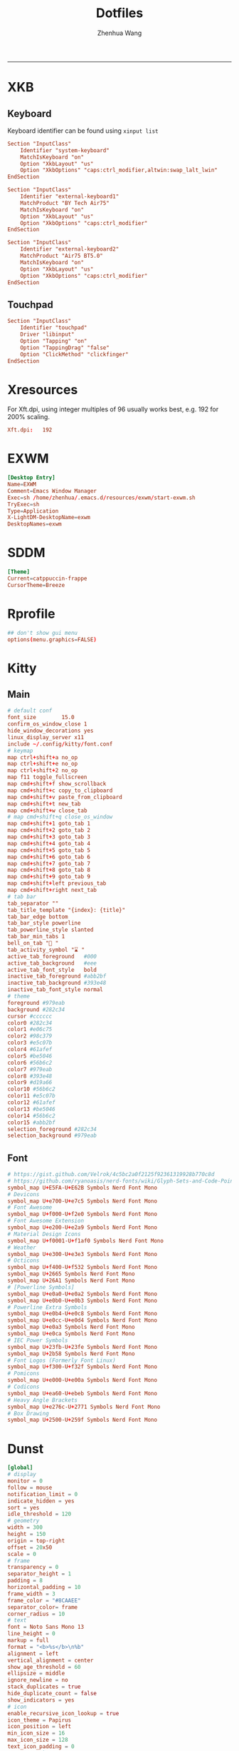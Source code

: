 #+title: Dotfiles
#+author: Zhenhua Wang
#+STARTUP: overview
#+PROPERTY: header-args :mkdirp yes
-----
* XKB
** Keyboard
Keyboard identifier can be found using ~xinput list~

#+HEADER: :tangle (zw/org-babel-tangle-linux "/sudo::/etc/X11/xorg.conf.d/00-keyboard.conf")
#+begin_src conf
Section "InputClass"
    Identifier "system-keyboard"
    MatchIsKeyboard "on"
    Option "XkbLayout" "us"
    Option "XkbOptions" "caps:ctrl_modifier,altwin:swap_lalt_lwin"
EndSection

Section "InputClass"
    Identifier "external-keyboard1"
    MatchProduct "BY Tech Air75"
    MatchIsKeyboard "on"
    Option "XkbLayout" "us"
    Option "XkbOptions" "caps:ctrl_modifier"
EndSection

Section "InputClass"
    Identifier "external-keyboard2"
    MatchProduct "Air75 BT5.0"
    MatchIsKeyboard "on"
    Option "XkbLayout" "us"
    Option "XkbOptions" "caps:ctrl_modifier"
EndSection
#+end_src

** Touchpad
#+HEADER: :tangle (zw/org-babel-tangle-linux "/sudo::/etc/X11/xorg.conf.d/30-touchpad.conf")
#+begin_src conf
Section "InputClass"
    Identifier "touchpad"
    Driver "libinput"
    Option "Tapping" "on"
    Option "TappingDrag" "false"
    Option "ClickMethod" "clickfinger"
EndSection
#+end_src

* Xresources
For Xft.dpi, using integer multiples of 96 usually works best, e.g. 192 for 200% scaling.
#+HEADER: :tangle (zw/org-babel-tangle-not-exist (expand-file-name "Xresources" user-emacs-directory))
#+begin_src conf
Xft.dpi:   192
#+end_src

* EXWM
#+HEADER: :tangle (zw/org-babel-tangle-linux "/sudo::/usr/share/xsessions/EXWM.desktop")
#+begin_src conf
[Desktop Entry]
Name=EXWM
Comment=Emacs Window Manager
Exec=sh /home/zhenhua/.emacs.d/resources/exwm/start-exwm.sh
TryExec=sh
Type=Application
X-LightDM-DesktopName=exwm
DesktopNames=exwm
#+end_src

* SDDM
#+HEADER: :tangle (zw/org-babel-tangle-linux "/sudo::/etc/sddm.conf")
#+begin_src conf
[Theme]
Current=catppuccin-frappe
CursorTheme=Breeze
#+end_src

* Rprofile
#+HEADER: :tangle "~/.Rprofile"
#+begin_src conf
## don't show gui menu
options(menu.graphics=FALSE)
#+end_src

* Kitty
** Main
#+HEADER: :tangle (zw/org-babel-tangle-linux "~/.config/kitty/kitty.conf")
#+begin_src conf
# default conf
font_size        15.0
confirm_os_window_close 1
hide_window_decorations yes
linux_display_server x11
include ~/.config/kitty/font.conf
# keymap
map ctrl+shift+a no_op
map ctrl+shift+e no_op
map ctrl+shift+2 no_op
map f11 toggle_fullscreen
map cmd+shift+f show_scrollback
map cmd+shift+c copy_to_clipboard
map cmd+shift+v paste_from_clipboard
map cmd+shift+t new_tab
map cmd+shift+w close_tab
# map cmd+shift+q close_os_window
map cmd+shift+1 goto_tab 1
map cmd+shift+2 goto_tab 2
map cmd+shift+3 goto_tab 3
map cmd+shift+4 goto_tab 4
map cmd+shift+5 goto_tab 5
map cmd+shift+6 goto_tab 6
map cmd+shift+7 goto_tab 7
map cmd+shift+8 goto_tab 8
map cmd+shift+9 goto_tab 9
map cmd+shift+left previous_tab
map cmd+shift+right next_tab
# tab bar
tab_separator ""
tab_title_template "{index}: {title}"
tab_bar_edge bottom
tab_bar_style powerline
tab_powerline_style slanted
tab_bar_min_tabs 1
bell_on_tab "🔔 "
tab_activity_symbol "⌛ "
active_tab_foreground   #000
active_tab_background   #eee
active_tab_font_style   bold
inactive_tab_foreground #abb2bf
inactive_tab_background #393e48
inactive_tab_font_style normal
# theme
foreground #979eab
background #282c34
cursor #cccccc
color0 #282c34
color1 #e06c75
color2 #98c379
color3 #e5c07b
color4 #61afef
color5 #be5046
color6 #56b6c2
color7 #979eab
color8 #393e48
color9 #d19a66
color10 #56b6c2
color11 #e5c07b
color12 #61afef
color13 #be5046
color14 #56b6c2
color15 #abb2bf
selection_foreground #282c34
selection_background #979eab
#+end_src

** Font
#+HEADER: :tangle (zw/org-babel-tangle-linux "~/.config/kitty/font.conf")
#+begin_src conf
# https://gist.github.com/Velrok/4c5bc2a0f2125f92361319928b770c8d
# https://github.com/ryanoasis/nerd-fonts/wiki/Glyph-Sets-and-Code-Points
symbol_map U+E5FA-U+E62B Symbols Nerd Font Mono
# Devicons
symbol_map U+e700-U+e7c5 Symbols Nerd Font Mono
# Font Awesome
symbol_map U+f000-U+f2e0 Symbols Nerd Font Mono
# Font Awesome Extension
symbol_map U+e200-U+e2a9 Symbols Nerd Font Mono
# Material Design Icons
symbol_map U+f0001-U+f1af0 Symbols Nerd Font Mono
# Weather
symbol_map U+e300-U+e3e3 Symbols Nerd Font Mono
# Octicons
symbol_map U+f400-U+f532 Symbols Nerd Font Mono
symbol_map U+2665 Symbols Nerd Font Mono
symbol_map U+26A1 Symbols Nerd Font Mono
# [Powerline Symbols]
symbol_map U+e0a0-U+e0a2 Symbols Nerd Font Mono
symbol_map U+e0b0-U+e0b3 Symbols Nerd Font Mono
# Powerline Extra Symbols
symbol_map U+e0b4-U+e0c8 Symbols Nerd Font Mono
symbol_map U+e0cc-U+e0d4 Symbols Nerd Font Mono
symbol_map U+e0a3 Symbols Nerd Font Mono
symbol_map U+e0ca Symbols Nerd Font Mono
# IEC Power Symbols
symbol_map U+23fb-U+23fe Symbols Nerd Font Mono
symbol_map U+2b58 Symbols Nerd Font Mono
# Font Logos (Formerly Font Linux)
symbol_map U+f300-U+f32f Symbols Nerd Font Mono
# Pomicons
symbol_map U+e000-U+e00a Symbols Nerd Font Mono
# Codicons
symbol_map U+ea60-U+ebeb Symbols Nerd Font Mono
# Heavy Angle Brackets
symbol_map U+e276c-U+2771 Symbols Nerd Font Mono
# Box Drawing
symbol_map U+2500-U+259f Symbols Nerd Font Mono
#+end_src

* Dunst
#+HEADER: :tangle (zw/org-babel-tangle-linux "~/.config/dunst/dunstrc")
#+begin_src conf
[global]
# display
monitor = 0
follow = mouse
notification_limit = 0
indicate_hidden = yes
sort = yes
idle_threshold = 120
# geometry
width = 300
height = 150
origin = top-right
offset = 20x50
scale = 0
# frame
transparency = 0
separator_height = 1
padding = 8
horizontal_padding = 10
frame_width = 3
frame_color = "#8CAAEE"
separator_color= frame
corner_radius = 10
# text
font = Noto Sans Mono 13
line_height = 0
markup = full
format = "<b>%s</b>\n%b"
alignment = left
vertical_alignment = center
show_age_threshold = 60
ellipsize = middle
ignore_newline = no
stack_duplicates = true
hide_duplicate_count = false
show_indicators = yes
# icon
enable_recursive_icon_lookup = true
icon_theme = Papirus
icon_position = left
min_icon_size = 16
max_icon_size = 128
text_icon_padding = 0
# progress bar
progress_bar = true
progress_bar_height = 10
progress_bar_frame_width = 1
progress_bar_min_width = 150
progress_bar_max_width = 300
# history
sticky_history = yes
history_length = 20
# advanced
browser = /usr/bin/xdg-open
always_run_script = true
mouse_left_click = do_action
mouse_middle_click = close_all
mouse_right_click = close_current
title = Dunst
class = Dunst

[urgency_low]
background = "#303446"
foreground = "#C6D0F5"
timeout = 5

[urgency_normal]
background = "#303446"
foreground = "#C6D0F5"
timeout = 5

[urgency_critical]
background = "#303446"
foreground = "#C6D0F5"
frame_color = "#EF9F76"
timeout = 0
#+end_src

* Picom
#+HEADER: :tangle (zw/org-babel-tangle-linux "~/.config/picom.conf")
#+begin_src conf
# resolve screen tearing
vsync = true;
unredir-if-possible = false;
# fade
fading = true;
fade-in-step = 0.028;
fade-out-step = 0.03;
fade-exclude = [
  "window_type = 'menu'",
  "window_type = 'dropdown_menu'",
  "window_type = 'popup_menu'",
  "window_type = 'tooltip'",
  "window_type = 'desktop'",
  "window_type = 'utility'",
  "window_type = 'dock'",
  "class_g = 'Emacs' && name = 'posframe'",
  "class_g = 'Plank'",
  "class_g = 'Rofi'"
];
# opacity
opacity-rule = [
  "90:class_g = 'Polybar'"
];
# backend
backend = "glx"
glx-no-stencil = true;
glx-no-rebind-pixmap = true;
# blur: need to set "pseudo-transparency = false" in polybar
blur-method = "dual_kawase";
blur-strength = 12;
blur-background-exclude = [
  "class_g != 'Polybar' && class_g != 'Rofi'"
];
# rounded
corner-radius = 10;
rounded-corners-exclude = [
  "window_type = 'menu'",
  "window_type = 'dropdown_menu'",
  "window_type = 'popup_menu'",
  "window_type = 'tooltip'",
  "window_type = 'desktop'",
  "window_type = 'dock'",
  "class_g = 'Emacs' && name = 'posframe'"
];
# shadow
shadow = true;
shadow-radius = 10;
shadow-offset-x = -10;
shadow-offset-y = -10;
shadow-exclude = [
  "window_type = 'menu'",
  "window_type = 'dropdown_menu'",
  "window_type = 'popup_menu'",
  "window_type = 'tooltip'",
  "window_type = 'desktop'",
  "window_type = 'utility'",
  "window_type = 'notification'",
  "class_g = 'Plank'"
];
#+end_src

* Fcitx5
** Config
#+HEADER: :tangle (zw/org-babel-tangle-linux "~/.config/fcitx5/config")
#+begin_src conf
[Hotkey]
# Trigger Input Method
TriggerKeys=
# Enumerate when press trigger key repeatedly
EnumerateWithTriggerKeys=True
# Temporally switch between first and current Input Method
AltTriggerKeys=
# Enumerate Input Method Forward
EnumerateForwardKeys=
# Enumerate Input Method Backward
EnumerateBackwardKeys=
# Skip first input method while enumerating
EnumerateSkipFirst=False
# Enumerate Input Method Group Forward
EnumerateGroupForwardKeys=
# Enumerate Input Method Group Backward
EnumerateGroupBackwardKeys=
# Activate Input Method
ActivateKeys=
# Deactivate Input Method
DeactivateKeys=
# Default Previous page
PrevPage=
# Default Next page
NextPage=
# Default Previous Candidate
PrevCandidate=
# Default Next Candidate
NextCandidate=
# Toggle embedded preedit
TogglePreedit=

[Hotkey/TriggerKeys]
0=Control+backslash

[Behavior]
# Active By Default
ActiveByDefault=False
# Share Input State
ShareInputState=Program
# Show preedit in application
PreeditEnabledByDefault=True
# Show Input Method Information when switch input method
ShowInputMethodInformation=True
# Show Input Method Information when changing focus
showInputMethodInformationWhenFocusIn=True
# Show compact input method information
CompactInputMethodInformation=True
# Show first input method information
ShowFirstInputMethodInformation=False
# Default page size
DefaultPageSize=9
# Override Xkb Option
OverrideXkbOption=False
# Custom Xkb Option
CustomXkbOption=
# Force Enabled Addons
EnabledAddons=
# Force Disabled Addons
DisabledAddons=
# Preload input method to be used by default
PreloadInputMethod=True
#+end_src

** Profile
#+HEADER: :tangle (zw/org-babel-tangle-linux "~/.config/fcitx5/profile")
#+begin_src conf
[Groups/0]
# Group Name
Name=Default
# Layout
Default Layout=us
# Default Input Method
DefaultIM=rime

[Groups/0/Items/0]
# Name
Name=keyboard-us
# Layout
Layout=

[Groups/0/Items/1]
# Name
Name=rime
# Layout
Layout=

[GroupOrder]
0=Default
#+end_src

** Theme
#+HEADER: :tangle (zw/org-babel-tangle-linux "~/.config/fcitx5/conf/classicui.conf")
#+begin_src sh
# Vertical Candidate List
Vertical Candidate List=False
# Use mouse wheel to go to prev or next page
WheelForPaging=True
# Font
Font="Sans 13"
# Menu Font
MenuFont="Sans 13"
# Tray Font
TrayFont="Sans Bold 13"
# Tray Label Outline Color
TrayOutlineColor=#000000
# Tray Label Text Color
TrayTextColor=#ffffff
# Prefer Text Icon
PreferTextIcon=False
# Show Layout Name In Icon
ShowLayoutNameInIcon=True
# Use input method language to display text
UseInputMethodLanguageToDisplayText=True
# Theme
Theme=adwaita-dark
# Dark Theme
DarkTheme=default-dark
# Follow system light/dark color scheme
UseDarkTheme=True
# Use Per Screen DPI on X11
PerScreenDPI=True
# Force font DPI on Wayland
ForceWaylandDPI=0
# Enable fractional scale under Wayland
EnableFractionalScale=True
#+end_src

* IBus
#+HEADER: :tangle (zw/org-babel-tangle-linux "~/.config/ibus/rime/ibus_rime.custom.yaml")
#+begin_src conf
patch:
  style/horizontal: true
#+end_src

* Rime
#+HEADER: :tangle (zw/org-babel-tangle-linux "~/.local/share/fcitx5/rime/default.custom.yaml")
#+begin_src conf
patch:
  __include: rime_ice_suggestion:/
  menu/page_size: 9
  switcher/hotkeys:
    - Control+grave
  ascii_composer:
    good_old_caps_lock: true
    switch_key:
      Shift_L: noop
      Shift_R: noop
      Control_L: noop
      Control_R: noop
      Caps_Lock: noop
      Eisu_toggle: noop
  key_binder/bindings:
    # - {accept: Control+backslash, toggle: ascii_mode, when: always}
    - {accept: minus, send: Page_Up, when: paging}
    - {accept: equal, send: Page_Down, when: has_menu}
    - {accept: comma, send: Page_Up, when: paging}
    - {accept: period, send: Page_Down, when: has_menu}
    - {accept: bracketleft, send: Page_Up, when: paging}
    - {accept: bracketright, send: Page_Down, when: has_menu}
  # resolve conflict with bracket paging
  key_binder/select_first_character:
  key_binder/select_last_character:
#+end_src

* Rofi
** Common
#+HEADER: :tangle (zw/org-babel-tangle-linux "~/.config/rofi/common.rasi")
#+begin_src conf
configuration {
    font: "Noto Sans Mono 12";
}

,* {
    /* Colors */
    background:     #1E2127FF;
    background-alt: #282B31FF;
    foreground:     #FFFFFFFF;
    selected:       #61AFEFFF;
    active:         #98C379FF;
    urgent:         #E06C75FF;
    /* Gradients */
    gradient-1:     linear-gradient(to right, #282c34, #4a4e69);
}
#+end_src

** Launcher
#+HEADER: :tangle (zw/org-babel-tangle-linux "~/.config/rofi/config.rasi")
#+begin_src conf
configuration {
  matching: "fuzzy";
  show-icons: true;
  modi: "combi,calc";
  display-combi: "";
  display-calc: "󰪚";
  combi-modi: "window,drun";
  combi-hide-mode-prefix: true;
  drun-display-format: "{name}";
  window-format: "{w} · {c} · {t}";
  kb-mode-next: "Super+space";
}

/*****----- Global Properties -----*****/
@import                          "common.rasi"

,* {
    border-colour:               var(selected);
    handle-colour:               var(selected);
    background-colour:           var(background);
    foreground-colour:           var(foreground);
    alternate-background:        var(background-alt);
    normal-background:           var(background);
    normal-foreground:           var(foreground);
    urgent-background:           var(urgent);
    urgent-foreground:           var(background);
    active-background:           var(active);
    active-foreground:           var(background);
    selected-normal-background:  var(selected);
    selected-normal-foreground:  var(background);
    selected-urgent-background:  var(active);
    selected-urgent-foreground:  var(background);
    selected-active-background:  var(urgent);
    selected-active-foreground:  var(background);
    alternate-normal-background: var(background);
    alternate-normal-foreground: var(foreground);
    alternate-urgent-background: var(urgent);
    alternate-urgent-foreground: var(background);
    alternate-active-background: var(active);
    alternate-active-foreground: var(background);
}

/*****----- Main Window -----*****/
window {
    /* properties for window widget */
    transparency:                "real";
    location:                    center;
    anchor:                      center;
    fullscreen:                  false;
    x-offset:                    0px;
    y-offset:                    0px;
    /* properties for all widgets */
    enabled:                     true;
    margin:                      0px;
    padding:                     0px;
    border:                      0px solid;
    border-radius:               10px;
    border-color:                @border-colour;
    cursor:                      "default";
    /* Backgroud Colors */
    background-color:            @background-colour;
}

/*****----- Main Box -----*****/
mainbox {
    enabled:                     true;
    spacing:                     0px;
    margin:                      0px;
    padding:                     20px;
    border:                      0px solid;
    border-radius:               0px 0px 0px 0px;
    border-color:                @border-colour;
    background-color:            transparent;
    children:                    [ "inputbar", "message", "listview" ];
}

/*****----- Inputbar -----*****/
inputbar {
    enabled:                     true;
    spacing:                     10px;
    margin:                      0px 0px 10px 0px;
    padding:                     5px 10px;
    border:                      0px solid;
    border-radius:               10px;
    border-color:                @border-colour;
    background-color:            @alternate-background;
    text-color:                  @foreground-colour;
    children:                    [ "textbox-prompt-colon", "entry", "mode-switcher" ];
}
prompt {
    enabled:                     true;
    background-color:            inherit;
    text-color:                  inherit;
}
textbox-prompt-colon {
    enabled:                     false;
    padding:                     5px 0px;
    expand:                      false;
    str:                         "";
    background-color:            inherit;
    text-color:                  inherit;
}
entry {
    enabled:                     true;
    padding:                     5px 5px;
    background-color:            inherit;
    text-color:                  inherit;
    cursor:                      text;
    placeholder:                 "Search...";
    placeholder-color:           inherit;
}
num-filtered-rows {
    enabled:                     true;
    expand:                      false;
    background-color:            inherit;
    text-color:                  inherit;
}
textbox-num-sep {
    enabled:                     true;
    expand:                      false;
    str:                         "/";
    background-color:            inherit;
    text-color:                  inherit;
}
num-rows {
    enabled:                     true;
    expand:                      false;
    background-color:            inherit;
    text-color:                  inherit;
}
case-indicator {
    enabled:                     true;
    background-color:            inherit;
    text-color:                  inherit;
}

/*****----- Listview -----*****/
listview {
    enabled:                     true;
    columns:                     1;
    lines:                       10;
    cycle:                       true;
    dynamic:                     true;
    scrollbar:                   false;
    layout:                      vertical;
    reverse:                     false;
    fixed-height:                true;
    fixed-columns:               true;
    spacing:                     5px;
    margin:                      0px;
    padding:                     10px;
    border:                      2px 2px 2px 2px ;
    border-radius:               2px 2px 10px 10px;
    border-color:                @border-colour;
    background-color:            transparent;
    text-color:                  @foreground-colour;
    cursor:                      "default";
}
scrollbar {
    handle-width:                5px ;
    handle-color:                @handle-colour;
    border-radius:               10px;
    background-color:            @alternate-background;
}

/*****----- Elements -----*****/
element {
    enabled:                     true;
    spacing:                     10px;
    margin:                      0px;
    padding:                     6px;
    border:                      0px solid;
    border-radius:               6px;
    border-color:                @border-colour;
    background-color:            transparent;
    text-color:                  @foreground-colour;
    cursor:                      pointer;
}
element normal.normal {
    background-color:            var(normal-background);
    text-color:                  var(normal-foreground);
}
element normal.urgent {
    background-color:            var(urgent-background);
    text-color:                  var(urgent-foreground);
}
element normal.active {
    background-color:            var(active-background);
    text-color:                  var(active-foreground);
}
element selected.normal {
    background-color:            var(selected-normal-background);
    text-color:                  var(selected-normal-foreground);
}
element selected.urgent {
    background-color:            var(selected-urgent-background);
    text-color:                  var(selected-urgent-foreground);
}
element selected.active {
    background-color:            var(selected-active-background);
    text-color:                  var(selected-active-foreground);
}
element alternate.normal {
    background-color:            var(alternate-normal-background);
    text-color:                  var(alternate-normal-foreground);
}
element alternate.urgent {
    background-color:            var(alternate-urgent-background);
    text-color:                  var(alternate-urgent-foreground);
}
element alternate.active {
    background-color:            var(alternate-active-background);
    text-color:                  var(alternate-active-foreground);
}
element-icon {
    background-color:            transparent;
    text-color:                  inherit;
    cursor:                      inherit;
}
element-text {
    background-color:            transparent;
    text-color:                  inherit;
    highlight:                   inherit;
    cursor:                      inherit;
    vertical-align:              0.5;
    horizontal-align:            0.0;
}

/*****----- Mode Switcher -----*****/
mode-switcher{
    enabled:                     true;
    spacing:                     10px;
    margin:                      0px;
    padding:                     0px;
    border:                      0px solid;
    border-radius:               0px;
    border-color:                @border-colour;
    background-color:            transparent;
    text-color:                  @foreground-colour;
}
button {
    padding:                     5px 10px;
    border:                      0px solid;
    border-radius:               10px;
    border-color:                @border-colour;
    background-color:            @alternate-background;
    text-color:                  inherit;
    cursor:                      pointer;
}
button selected {
    background-color:            var(selected-normal-background);
    text-color:                  var(selected-normal-foreground);
}

/*****----- Message -----*****/
message {
    enabled:                     true;
    margin:                      0px 0px 10px 0px;
    padding:                     0px;
    border:                      0px solid;
    border-radius:               0px 0px 0px 0px;
    border-color:                @border-colour;
    background-color:            transparent;
    text-color:                  @foreground-colour;
}
textbox {
    padding:                     10px;
    border:                      0px solid;
    border-radius:               10px;
    border-color:                @border-colour;
    background-color:            @alternate-background;
    text-color:                  @foreground-colour;
    vertical-align:              0.5;
    horizontal-align:            0.0;
    highlight:                   none;
    placeholder-color:           @foreground-colour;
    blink:                       true;
    markup:                      true;
}
error-message {
    padding:                     10px;
    border:                      2px solid;
    border-radius:               10px;
    border-color:                @border-colour;
    background-color:            @background-colour;
    text-color:                  @foreground-colour;
}
#+end_src

** Powermenu
*** Shell
#+HEADER: :tangle (zw/org-babel-tangle-linux "~/.config/rofi/powermenu.sh")
#+HEADER: :shebang "#!/bin/bash"
#+begin_src sh
# Current Theme
dir="$HOME/.config/rofi"
theme='powermenu'

# CMDs
uptime="`uptime -p | sed -e 's/up //g'`"
host=`hostname`

# Options
shutdown='󰐥'
reboot='󰑙'
lock=''
suspend=''
logout='󰍃'

# Rofi CMD
rofi_cmd() {
    rofi -dmenu \
	 -p "Later ${USER}" \
	 -mesg "Uptime: $uptime" \
	 -theme ${dir}/${theme}.rasi
}

# Pass variables to rofi dmenu
run_rofi() {
    echo -e "$lock\n$suspend\n$logout\n$reboot\n$shutdown" | rofi_cmd
}

# Execute Command
run_cmd() {
    if [[ $1 == '--shutdown' ]]; then
        emacsclient -e "(recentf-save-list)"
        emacsclient -e "(save-some-buffers)"
	systemctl poweroff
    elif [[ $1 == '--reboot' ]]; then
        emacsclient -e "(recentf-save-list)"
        emacsclient -e "(save-some-buffers)"
	systemctl reboot
    elif [[ $1 == '--suspend' ]]; then
	mpc -q pause
	amixer set Master mute
	systemctl suspend
    elif [[ $1 == '--logout' ]]; then
        emacsclient -e "(recentf-save-list)"
        emacsclient -e "(save-some-buffers)"
	killall emacs
    fi
}

# Actions
chosen="$(run_rofi)"
case ${chosen} in
    $shutdown)
	run_cmd --shutdown
        ;;
    $reboot)
	run_cmd --reboot
        ;;
    $lock)
	if [[ -x '/usr/bin/betterlockscreen' ]]; then
	    betterlockscreen -l
	elif [[ -x '/usr/bin/i3lock' ]]; then
	    i3lock
	fi
        ;;
    $suspend)
	run_cmd --suspend
        ;;
    $logout)
	run_cmd --logout
        ;;
esac
#+end_src

*** Style
#+HEADER: :tangle (zw/org-babel-tangle-linux "~/.config/rofi/powermenu.rasi")
#+begin_src conf
/*****----- Global Properties -----*****/
@import                          "common.rasi"

/*****----- Configuration -----*****/
configuration {
    show-icons:                 false;
}

/*****----- Global Properties -----*****/
,* {
    /* Resolution : 1920x1080 */
    mainbox-spacing:             50px;
    mainbox-margin:              50px;
    message-margin:              0px 300px;
    message-padding:             12px;
    message-border-radius:       12px;
    listview-spacing:            25px;
    element-padding:             35px 0px;
    element-border-radius:       60px;

    prompt-font:                 "Symbols Nerd Font Bold Italic 48";
    textbox-font:                "Symbols Nerd Font 20";
    element-text-font:           "Symbols Nerd Font 48";

    background-window:           black/40%;
    background-normal:           white/5%;
    background-selected:         white/15%;
    foreground-normal:           white;
    foreground-selected:         white;
}

/*****----- Main Window -----*****/
window {
    transparency:                "real";
    location:                    center;
    anchor:                      center;
    fullscreen:                  false;
    width:                       1300px;
    border-radius:               10px;
    cursor:                      "default";
    background-color:            var(background-window);
}

/*****----- Main Box -----*****/
mainbox {
    enabled:                     true;
    spacing:                     var(mainbox-spacing);
    margin:                      var(mainbox-margin);
    background-color:            transparent;
    children:                    [ "dummy", "inputbar", "listview", "message", "dummy" ];
}

/*****----- Inputbar -----*****/
inputbar {
    enabled:                     true;
    background-color:            transparent;
    children:                    [ "dummy", "prompt", "dummy"];
}

dummy {
    background-color:            transparent;
}

prompt {
    enabled:                     true;
    font:                        var(prompt-font);
    background-color:            transparent;
    text-color:                  var(foreground-normal);
}

/*****----- Message -----*****/
message {
    enabled:                     true;
    margin:                      var(message-margin);
    padding:                     var(message-padding);
    border-radius:               var(message-border-radius);
    background-color:            var(background-normal);
    text-color:                  var(foreground-normal);
}
textbox {
    font:                        var(textbox-font);
    background-color:            transparent;
    text-color:                  inherit;
    vertical-align:              0.5;
    horizontal-align:            0.5;
}

/*****----- Listview -----*****/
listview {
    enabled:                     true;
    expand:                      false;
    columns:                     5;
    lines:                       1;
    cycle:                       true;
    dynamic:                     true;
    scrollbar:                   false;
    layout:                      vertical;
    reverse:                     false;
    fixed-height:                true;
    fixed-columns:               true;
    spacing:                     var(listview-spacing);
    background-color:            transparent;
    cursor:                      "default";
}

/*****----- Elements -----*****/
element {
    enabled:                     true;
    padding:                     var(element-padding);
    border-radius:               var(element-border-radius);
    background-color:            var(background-normal);
    text-color:                  var(foreground-normal);
    cursor:                      pointer;
}
element-text {
    font:                        var(element-text-font);
    background-color:            transparent;
    text-color:                  inherit;
    cursor:                      inherit;
    vertical-align:              0.5;
    horizontal-align:            0.5;
}
element selected.normal {
    background-color:            var(background-selected);
    text-color:                  var(foreground-selected);
}
#+end_src

* GTK3
#+HEADER: :tangle (zw/org-babel-tangle-linux "~/.config/gtk-3.0/settings.ini")
#+begin_src conf
[Settings]
gtk-theme-name=Arc-Dark
gtk-icon-theme-name=Papirus-Dark
gtk-font-name=Cantarell 11
gtk-cursor-theme-name=Breeze
gtk-cursor-theme-size=0
gtk-toolbar-style=GTK_TOOLBAR_BOTH
gtk-toolbar-icon-size=GTK_ICON_SIZE_LARGE_TOOLBAR
gtk-button-images=1
gtk-menu-images=1
gtk-enable-event-sounds=1
gtk-enable-input-feedback-sounds=1
gtk-xft-antialias=1
gtk-xft-hinting=1
gtk-xft-hintstyle=hintfull
#+end_src

* Polybar
#+HEADER: :tangle (zw/org-babel-tangle-linux "~/.config/polybar/config.ini")
#+begin_src conf
[settings]
screenchange-reload = true
pseudo-transparency = true

[colors]
background = #282A2E
background-alt = #373B41
foreground = #C5C8C6
primary = #F0C674
green = #8ABEB7
red = #A54242

[bar/panel]
width = 100%
height = 20pt
line-size = 3pt
radius = 0
border-size = 0pt
# need to set pseudo-transparency = true
border-color = #00000000
dpi = ${xrdb:Xft.dpi}
cursor-click = pointer
cursor-scroll = ns-resize
enable-ipc = true
font-0 = monospace;2
font-1 = monospace:weight=bold;2
font-2 = Symbols Nerd Font Mono;2
font-3 = NotoEmoji:scale=10;2
font-4 = NotoSansMonoCJKsc;2
background = ${colors.background}
foreground = ${colors.foreground}
padding-left = 0
padding-right = 1
separator = " "

modules-left = exwm-workspace emacs-buffer-name
modules-right = powermenu wireless-network temperature date battery

[module/exwm-workspace]
type = custom/ipc
hook-0 = emacsclient -e "exwm-workspace-current-index" | awk '{print " "$1" "}'
initial = 1
format-background = ${colors.background-alt}
format = "<output>"
format-font = 2

[module/emacs-buffer-name]
type = custom/ipc
hook-0 = emacsclient -e "(zw/exwm-polybar-buffer-name)" | tr -d '"'
initial = 1
format = "<output>"

[module/date]
type = internal/date
interval = 1
date = %b %d %a %H:%M:%S
label = %date%

[module/battery]
type = internal/battery
battery = ${env:EXWM_BAR_BATTERY}
adapter = ${env:EXWM_BAR_ADAPTER}
full-at = 100
low-at = 30
# full
label-full = "100%"
label-full-font = 2
format-full = <label-full>
# low
label-low = " %percentage_raw%%"
label-low-font = 2
label-low-foreground = ${colors.red}
format-low = <label-low>
# discharging
label-discharging = " %percentage_raw%%"
label-discharging-font = 2
format-discharging = <label-discharging>
# charging
label-charging = "+%percentage_raw%%"
label-charging-font = 2
label-charging-foreground = ${colors.green}
format-charging = <label-charging>

[module/temperature]
type = internal/temperature
interval = 1
thermal-zone = ${env:EXWM_BAR_TEMP}
label = "%temperature-c%"

[module/wireless-network]
type = internal/network
interface-type = wireless
label-connected = "%netspeed%"
format-connected = <label-connected>

[module/powermenu]
type = custom/text
content = ""
click-left = ~/.config/rofi/powermenu.sh
#+end_src

* Keyd
** System
#+HEADER: :tangle (zw/org-babel-tangle-linux "/sudo::/etc/keyd/default.conf")
#+begin_src conf
[ids]
,*

[main]
leftalt = layer(meta_zw)
leftmeta = layer(alt_zw)
capslock = layer(control_zw)

[meta_zw:M]
# tab
t = C-t
T = C-S-t
w = C-w
1 = A-1
2 = A-2
3 = A-3
4 = A-4
5 = A-5
6 = A-6
7 = A-7
8 = A-8
9 = A-9
# edit
backspace = macro(S-home delete)
a = C-a
s = C-s
z = C-z
Z = C-S-z
x = C-x
c = C-c
v = C-v
# command
r = C-f5
q = C-q
f = C-f
- = C--
= = C-=
p = C-p
\ = C-\
tab = swapm(app_switch_state, M-tab)

[alt_zw:A]
v = pageup

[control_zw:C]
v = pagedown
a = home
e = end

[meta_normal:M]
tab = swapm(app_switch_state, M-tab)

[alt_zw+shift]
, = C-home
. = C-end

[control_zw+meta_zw]
e = M-C-e
f = M-C-f

[app_switch_state:M]
tab = M-tab
right = M-tab
` = M-S-tab
left = M-S-tab
#+end_src

** Application
#+HEADER: :tangle (zw/org-babel-tangle-linux "~/.config/keyd/app.conf")
#+begin_src conf
[emacs]
leftalt = layer(meta_normal)
leftmeta = layer(alt)
capslock = layer(control)
control.\ = M-\

[kitty]
leftalt = layer(meta_normal)
leftmeta = layer(alt)
capslock = layer(control)
#+end_src

* Gnome
** Run or raise
#+HEADER: :tangle (zw/org-babel-tangle-linux "~/.config/run-or-raise/shortcuts.conf")
#+begin_src conf
<Ctrl><Super>e,emacs,emacs,
<Ctrl><Super>k,kitty,kitty,
<Ctrl><Super>f,firefox,firefox,
#+end_src

* Local variables
Add the following expressions to ~safe-local-eval-forms~.
# local variables:
# eval: (defun zw/org-babel-tangle-linux (path) (if (eq system-type 'gnu/linux) path "no"))
# eval: (defun zw/org-babel-tangle-not-exist (path) (if (file-exists-p path) "no" path))
# end:
